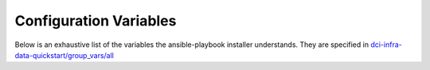 Configuration Variables
=======================

Below is an exhaustive list of the variables the ansible-playbook installer
understands. They are specified in `dci-infra-data-quickstart/group_vars/all`_

+--------------------------------+----------------------------+------------------------------------------------------------------------------------+
| Variable                       | Default Value              | Description                                                                        |
+================================+============================+====================================================================================+
| hostname                       | localhost                  | The server hostname                                                                |
+--------------------------------+----------------------------+------------------------------------------------------------------------------------+
| adminpassword                  | admin                      | The admin account password                                                         |
+--------------------------------+----------------------------+------------------------------------------------------------------------------------+
| dbname                         | dci                        | The DB name to store DCI related data                                              |
+--------------------------------+----------------------------+------------------------------------------------------------------------------------+
| dbuser                         | dci                        | The DB user dci will rely on                                                       |
+--------------------------------+----------------------------+------------------------------------------------------------------------------------+
| dbpassword                     | dci                        | The DB password for the dci DB user                                                |
+--------------------------------+----------------------------+------------------------------------------------------------------------------------+
| dbhost                         | 127.0.0.1                  | The IP address on which the database can be reached                                |
+--------------------------------+----------------------------+------------------------------------------------------------------------------------+
| dbbackuppath                   | /var/tmp                   | The path where to store the DB dump                                                |
+--------------------------------+----------------------------+------------------------------------------------------------------------------------+
| apihost                        | 127.0.0.1                  | The IP address on which the DCI API can be reached                                 |
+--------------------------------+----------------------------+------------------------------------------------------------------------------------+
| eshost                         | 127.0.0.1                  | The IP address on which the ElasticSearch API can be reached                       |
+--------------------------------+----------------------------+------------------------------------------------------------------------------------+
| servername                     | dci.example.com            | Global domain name for DCI
+--------------------------------+----------------------------+------------------------------------------------------------------------------------+
| api_servername                 | api.dci.example.com        | The domain name on which the DCI API can be reached                                |
+--------------------------------+----------------------------+------------------------------------------------------------------------------------+
| doc_servername                 | doc.dci.example.com        | The domain name on which the DCI DOC can be reached                                |
+--------------------------------+----------------------------+------------------------------------------------------------------------------------+
| ui_servername                  | dci.example.com            | The domain name on which the DCI UI can be reached                                 |
+--------------------------------+----------------------------+------------------------------------------------------------------------------------+
| monitoring_servername          | monitoring.dci.example.com | The domain name on which the monitoring platform for DCI can be reached            |
+--------------------------------+----------------------------+------------------------------------------------------------------------------------+
| serveradmin                    | distributed-ci@example.com | The serveradmin that should be contacted if there is any issue with the web server |
+--------------------------------+----------------------------+------------------------------------------------------------------------------------+
| sensu_datacenter_name          | 'Distributed-CI'           | Sensu Datacenter name                                                              |
+--------------------------------+----------------------------+------------------------------------------------------------------------------------+
| sensu_rabbitmq_listen_address  | '127.0.0.1'                | The IP address on which rabbitmq can be reached                                    |
+--------------------------------+----------------------------+------------------------------------------------------------------------------------+
| sensu_rabbitmq_vhost           | '/sensu'                   | The RabbitMQ virtual host to use for Sensu purposes                                |
+--------------------------------+----------------------------+------------------------------------------------------------------------------------+
| sensu_rabbitmq_user            | sensu                      | The RabbitMQ virtual user for Sensu purposes                                       |
+--------------------------------+----------------------------+------------------------------------------------------------------------------------+
| sensu_rabbitmq_password        | secret                     | The password for the RabbitMQ virtual user                                         |
+--------------------------------+----------------------------+------------------------------------------------------------------------------------+
| sensu_redis_listen_address     | '127.0.0.1'                | The IP address on which Redis can be reached                                       |
+--------------------------------+----------------------------+------------------------------------------------------------------------------------+
| sensu_api_listen_address       | '127.0.0.1'                | The IP address on which the Sensu API can be reached                               |
+--------------------------------+----------------------------+------------------------------------------------------------------------------------+
| sensu_api_port                 | 4567                       | The Sensu port the API will be listening on                                        |
+--------------------------------+----------------------------+------------------------------------------------------------------------------------+
| sensu_dashboard_listen_address | '0.0.0.0'                  | The IP address on which the Sensu dashboard (Uchiwa) can be reached                |
+--------------------------------+----------------------------+------------------------------------------------------------------------------------+
| sensu_dashboard_port           | 3000                       | The port on which the Sensu dashboard (Uchiwa) can be reached)                     |
+--------------------------------+----------------------------+------------------------------------------------------------------------------------+
| sensu_dashboard_admin_password | admin_secret               | The password for the admin user of the sensu dashboard (Uchiwa)                    |
+--------------------------------+----------------------------+------------------------------------------------------------------------------------+
| sensu_dashboard_guest_password | guest_secret               | The password for the guest user of the sensu dashboard (Uchiwa)                    |
+--------------------------------+----------------------------+------------------------------------------------------------------------------------+

.. _dci-infra-data-quickstart/group_vars/all:  https://github.com/redhat-cip/dci-infra-data-quickstart/blob/master/group_vars/all
